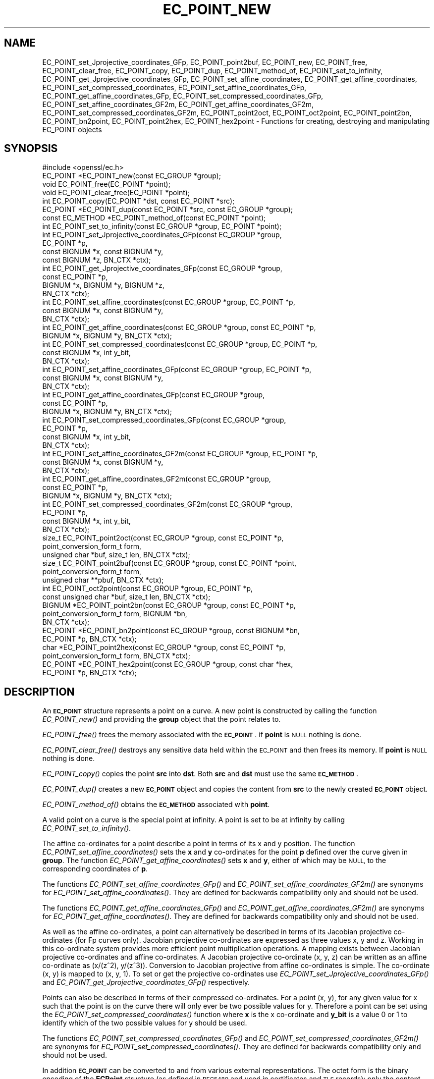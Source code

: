 .\" Automatically generated by Pod::Man 4.07 (Pod::Simple 3.32)
.\"
.\" Standard preamble:
.\" ========================================================================
.de Sp \" Vertical space (when we can't use .PP)
.if t .sp .5v
.if n .sp
..
.de Vb \" Begin verbatim text
.ft CW
.nf
.ne \\$1
..
.de Ve \" End verbatim text
.ft R
.fi
..
.\" Set up some character translations and predefined strings.  \*(-- will
.\" give an unbreakable dash, \*(PI will give pi, \*(L" will give a left
.\" double quote, and \*(R" will give a right double quote.  \*(C+ will
.\" give a nicer C++.  Capital omega is used to do unbreakable dashes and
.\" therefore won't be available.  \*(C` and \*(C' expand to `' in nroff,
.\" nothing in troff, for use with C<>.
.tr \(*W-
.ds C+ C\v'-.1v'\h'-1p'\s-2+\h'-1p'+\s0\v'.1v'\h'-1p'
.ie n \{\
.    ds -- \(*W-
.    ds PI pi
.    if (\n(.H=4u)&(1m=24u) .ds -- \(*W\h'-12u'\(*W\h'-12u'-\" diablo 10 pitch
.    if (\n(.H=4u)&(1m=20u) .ds -- \(*W\h'-12u'\(*W\h'-8u'-\"  diablo 12 pitch
.    ds L" ""
.    ds R" ""
.    ds C` ""
.    ds C' ""
'br\}
.el\{\
.    ds -- \|\(em\|
.    ds PI \(*p
.    ds L" ``
.    ds R" ''
.    ds C`
.    ds C'
'br\}
.\"
.\" Escape single quotes in literal strings from groff's Unicode transform.
.ie \n(.g .ds Aq \(aq
.el       .ds Aq '
.\"
.\" If the F register is >0, we'll generate index entries on stderr for
.\" titles (.TH), headers (.SH), subsections (.SS), items (.Ip), and index
.\" entries marked with X<> in POD.  Of course, you'll have to process the
.\" output yourself in some meaningful fashion.
.\"
.\" Avoid warning from groff about undefined register 'F'.
.de IX
..
.if !\nF .nr F 0
.if \nF>0 \{\
.    de IX
.    tm Index:\\$1\t\\n%\t"\\$2"
..
.    if !\nF==2 \{\
.        nr % 0
.        nr F 2
.    \}
.\}
.\"
.\" Accent mark definitions (@(#)ms.acc 1.5 88/02/08 SMI; from UCB 4.2).
.\" Fear.  Run.  Save yourself.  No user-serviceable parts.
.    \" fudge factors for nroff and troff
.if n \{\
.    ds #H 0
.    ds #V .8m
.    ds #F .3m
.    ds #[ \f1
.    ds #] \fP
.\}
.if t \{\
.    ds #H ((1u-(\\\\n(.fu%2u))*.13m)
.    ds #V .6m
.    ds #F 0
.    ds #[ \&
.    ds #] \&
.\}
.    \" simple accents for nroff and troff
.if n \{\
.    ds ' \&
.    ds ` \&
.    ds ^ \&
.    ds , \&
.    ds ~ ~
.    ds /
.\}
.if t \{\
.    ds ' \\k:\h'-(\\n(.wu*8/10-\*(#H)'\'\h"|\\n:u"
.    ds ` \\k:\h'-(\\n(.wu*8/10-\*(#H)'\`\h'|\\n:u'
.    ds ^ \\k:\h'-(\\n(.wu*10/11-\*(#H)'^\h'|\\n:u'
.    ds , \\k:\h'-(\\n(.wu*8/10)',\h'|\\n:u'
.    ds ~ \\k:\h'-(\\n(.wu-\*(#H-.1m)'~\h'|\\n:u'
.    ds / \\k:\h'-(\\n(.wu*8/10-\*(#H)'\z\(sl\h'|\\n:u'
.\}
.    \" troff and (daisy-wheel) nroff accents
.ds : \\k:\h'-(\\n(.wu*8/10-\*(#H+.1m+\*(#F)'\v'-\*(#V'\z.\h'.2m+\*(#F'.\h'|\\n:u'\v'\*(#V'
.ds 8 \h'\*(#H'\(*b\h'-\*(#H'
.ds o \\k:\h'-(\\n(.wu+\w'\(de'u-\*(#H)/2u'\v'-.3n'\*(#[\z\(de\v'.3n'\h'|\\n:u'\*(#]
.ds d- \h'\*(#H'\(pd\h'-\w'~'u'\v'-.25m'\f2\(hy\fP\v'.25m'\h'-\*(#H'
.ds D- D\\k:\h'-\w'D'u'\v'-.11m'\z\(hy\v'.11m'\h'|\\n:u'
.ds th \*(#[\v'.3m'\s+1I\s-1\v'-.3m'\h'-(\w'I'u*2/3)'\s-1o\s+1\*(#]
.ds Th \*(#[\s+2I\s-2\h'-\w'I'u*3/5'\v'-.3m'o\v'.3m'\*(#]
.ds ae a\h'-(\w'a'u*4/10)'e
.ds Ae A\h'-(\w'A'u*4/10)'E
.    \" corrections for vroff
.if v .ds ~ \\k:\h'-(\\n(.wu*9/10-\*(#H)'\s-2\u~\d\s+2\h'|\\n:u'
.if v .ds ^ \\k:\h'-(\\n(.wu*10/11-\*(#H)'\v'-.4m'^\v'.4m'\h'|\\n:u'
.    \" for low resolution devices (crt and lpr)
.if \n(.H>23 .if \n(.V>19 \
\{\
.    ds : e
.    ds 8 ss
.    ds o a
.    ds d- d\h'-1'\(ga
.    ds D- D\h'-1'\(hy
.    ds th \o'bp'
.    ds Th \o'LP'
.    ds ae ae
.    ds Ae AE
.\}
.rm #[ #] #H #V #F C
.\" ========================================================================
.\"
.IX Title "EC_POINT_NEW 3"
.TH EC_POINT_NEW 3 "2019-09-10" "1.1.1d" "OpenSSL"
.\" For nroff, turn off justification.  Always turn off hyphenation; it makes
.\" way too many mistakes in technical documents.
.if n .ad l
.nh
.SH "NAME"
EC_POINT_set_Jprojective_coordinates_GFp, EC_POINT_point2buf, EC_POINT_new, EC_POINT_free, EC_POINT_clear_free, EC_POINT_copy, EC_POINT_dup, EC_POINT_method_of, EC_POINT_set_to_infinity, EC_POINT_get_Jprojective_coordinates_GFp, EC_POINT_set_affine_coordinates, EC_POINT_get_affine_coordinates, EC_POINT_set_compressed_coordinates, EC_POINT_set_affine_coordinates_GFp, EC_POINT_get_affine_coordinates_GFp, EC_POINT_set_compressed_coordinates_GFp, EC_POINT_set_affine_coordinates_GF2m, EC_POINT_get_affine_coordinates_GF2m, EC_POINT_set_compressed_coordinates_GF2m, EC_POINT_point2oct, EC_POINT_oct2point, EC_POINT_point2bn, EC_POINT_bn2point, EC_POINT_point2hex, EC_POINT_hex2point \&\- Functions for creating, destroying and manipulating EC_POINT objects
.SH "SYNOPSIS"
.IX Header "SYNOPSIS"
.Vb 1
\& #include <openssl/ec.h>
\&
\& EC_POINT *EC_POINT_new(const EC_GROUP *group);
\& void EC_POINT_free(EC_POINT *point);
\& void EC_POINT_clear_free(EC_POINT *point);
\& int EC_POINT_copy(EC_POINT *dst, const EC_POINT *src);
\& EC_POINT *EC_POINT_dup(const EC_POINT *src, const EC_GROUP *group);
\& const EC_METHOD *EC_POINT_method_of(const EC_POINT *point);
\& int EC_POINT_set_to_infinity(const EC_GROUP *group, EC_POINT *point);
\& int EC_POINT_set_Jprojective_coordinates_GFp(const EC_GROUP *group,
\&                                              EC_POINT *p,
\&                                              const BIGNUM *x, const BIGNUM *y,
\&                                              const BIGNUM *z, BN_CTX *ctx);
\& int EC_POINT_get_Jprojective_coordinates_GFp(const EC_GROUP *group,
\&                                              const EC_POINT *p,
\&                                              BIGNUM *x, BIGNUM *y, BIGNUM *z,
\&                                              BN_CTX *ctx);
\& int EC_POINT_set_affine_coordinates(const EC_GROUP *group, EC_POINT *p,
\&                                     const BIGNUM *x, const BIGNUM *y,
\&                                     BN_CTX *ctx);
\& int EC_POINT_get_affine_coordinates(const EC_GROUP *group, const EC_POINT *p,
\&                                     BIGNUM *x, BIGNUM *y, BN_CTX *ctx);
\& int EC_POINT_set_compressed_coordinates(const EC_GROUP *group, EC_POINT *p,
\&                                         const BIGNUM *x, int y_bit,
\&                                         BN_CTX *ctx);
\& int EC_POINT_set_affine_coordinates_GFp(const EC_GROUP *group, EC_POINT *p,
\&                                         const BIGNUM *x, const BIGNUM *y,
\&                                         BN_CTX *ctx);
\& int EC_POINT_get_affine_coordinates_GFp(const EC_GROUP *group,
\&                                         const EC_POINT *p,
\&                                         BIGNUM *x, BIGNUM *y, BN_CTX *ctx);
\& int EC_POINT_set_compressed_coordinates_GFp(const EC_GROUP *group,
\&                                             EC_POINT *p,
\&                                             const BIGNUM *x, int y_bit,
\&                                             BN_CTX *ctx);
\& int EC_POINT_set_affine_coordinates_GF2m(const EC_GROUP *group, EC_POINT *p,
\&                                          const BIGNUM *x, const BIGNUM *y,
\&                                          BN_CTX *ctx);
\& int EC_POINT_get_affine_coordinates_GF2m(const EC_GROUP *group,
\&                                          const EC_POINT *p,
\&                                          BIGNUM *x, BIGNUM *y, BN_CTX *ctx);
\& int EC_POINT_set_compressed_coordinates_GF2m(const EC_GROUP *group,
\&                                              EC_POINT *p,
\&                                              const BIGNUM *x, int y_bit,
\&                                              BN_CTX *ctx);
\& size_t EC_POINT_point2oct(const EC_GROUP *group, const EC_POINT *p,
\&                           point_conversion_form_t form,
\&                           unsigned char *buf, size_t len, BN_CTX *ctx);
\& size_t EC_POINT_point2buf(const EC_GROUP *group, const EC_POINT *point,
\&                           point_conversion_form_t form,
\&                           unsigned char **pbuf, BN_CTX *ctx);
\& int EC_POINT_oct2point(const EC_GROUP *group, EC_POINT *p,
\&                        const unsigned char *buf, size_t len, BN_CTX *ctx);
\& BIGNUM *EC_POINT_point2bn(const EC_GROUP *group, const EC_POINT *p,
\&                           point_conversion_form_t form, BIGNUM *bn,
\&                           BN_CTX *ctx);
\& EC_POINT *EC_POINT_bn2point(const EC_GROUP *group, const BIGNUM *bn,
\&                             EC_POINT *p, BN_CTX *ctx);
\& char *EC_POINT_point2hex(const EC_GROUP *group, const EC_POINT *p,
\&                          point_conversion_form_t form, BN_CTX *ctx);
\& EC_POINT *EC_POINT_hex2point(const EC_GROUP *group, const char *hex,
\&                              EC_POINT *p, BN_CTX *ctx);
.Ve
.SH "DESCRIPTION"
.IX Header "DESCRIPTION"
An \fB\s-1EC_POINT\s0\fR structure represents a point on a curve. A new point is
constructed by calling the function \fIEC_POINT_new()\fR and providing the
\&\fBgroup\fR object that the point relates to.
.PP
\&\fIEC_POINT_free()\fR frees the memory associated with the \fB\s-1EC_POINT\s0\fR.
if \fBpoint\fR is \s-1NULL\s0 nothing is done.
.PP
\&\fIEC_POINT_clear_free()\fR destroys any sensitive data held within the \s-1EC_POINT\s0 and
then frees its memory. If \fBpoint\fR is \s-1NULL\s0 nothing is done.
.PP
\&\fIEC_POINT_copy()\fR copies the point \fBsrc\fR into \fBdst\fR. Both \fBsrc\fR and \fBdst\fR
must use the same \fB\s-1EC_METHOD\s0\fR.
.PP
\&\fIEC_POINT_dup()\fR creates a new \fB\s-1EC_POINT\s0\fR object and copies the content from
\&\fBsrc\fR to the newly created \fB\s-1EC_POINT\s0\fR object.
.PP
\&\fIEC_POINT_method_of()\fR obtains the \fB\s-1EC_METHOD\s0\fR associated with \fBpoint\fR.
.PP
A valid point on a curve is the special point at infinity. A point is set to
be at infinity by calling \fIEC_POINT_set_to_infinity()\fR.
.PP
The affine co-ordinates for a point describe a point in terms of its x and y
position. The function \fIEC_POINT_set_affine_coordinates()\fR sets the \fBx\fR and \fBy\fR
co-ordinates for the point \fBp\fR defined over the curve given in \fBgroup\fR. The
function \fIEC_POINT_get_affine_coordinates()\fR sets \fBx\fR and \fBy\fR, either of which
may be \s-1NULL,\s0 to the corresponding coordinates of \fBp\fR.
.PP
The functions \fIEC_POINT_set_affine_coordinates_GFp()\fR and
\&\fIEC_POINT_set_affine_coordinates_GF2m()\fR are synonyms for
\&\fIEC_POINT_set_affine_coordinates()\fR. They are defined for backwards compatibility
only and should not be used.
.PP
The functions \fIEC_POINT_get_affine_coordinates_GFp()\fR and
\&\fIEC_POINT_get_affine_coordinates_GF2m()\fR are synonyms for
\&\fIEC_POINT_get_affine_coordinates()\fR. They are defined for backwards compatibility
only and should not be used.
.PP
As well as the affine co-ordinates, a point can alternatively be described in
terms of its Jacobian projective co-ordinates (for Fp curves only). Jacobian
projective co-ordinates are expressed as three values x, y and z. Working in
this co-ordinate system provides more efficient point multiplication
operations.  A mapping exists between Jacobian projective co-ordinates and
affine co-ordinates. A Jacobian projective co-ordinate (x, y, z) can be written
as an affine co-ordinate as (x/(z^2), y/(z^3)). Conversion to Jacobian
projective from affine co-ordinates is simple. The co-ordinate (x, y) is mapped
to (x, y, 1). To set or get the projective co-ordinates use
\&\fIEC_POINT_set_Jprojective_coordinates_GFp()\fR and
\&\fIEC_POINT_get_Jprojective_coordinates_GFp()\fR respectively.
.PP
Points can also be described in terms of their compressed co-ordinates. For a
point (x, y), for any given value for x such that the point is on the curve
there will only ever be two possible values for y. Therefore a point can be set
using the \fIEC_POINT_set_compressed_coordinates()\fR function where \fBx\fR is the x
co-ordinate and \fBy_bit\fR is a value 0 or 1 to identify which of the two
possible values for y should be used.
.PP
The functions \fIEC_POINT_set_compressed_coordinates_GFp()\fR and
\&\fIEC_POINT_set_compressed_coordinates_GF2m()\fR are synonyms for
\&\fIEC_POINT_set_compressed_coordinates()\fR. They are defined for backwards
compatibility only and should not be used.
.PP
In addition \fB\s-1EC_POINT\s0\fR can be converted to and from various external
representations. The octet form is the binary encoding of the \fBECPoint\fR
structure (as defined in \s-1RFC5480\s0 and used in certificates and \s-1TLS\s0 records):
only the content octets are present, the \fB\s-1OCTET STRING\s0\fR tag and length are
not included. \fB\s-1BIGNUM\s0\fR form is the octet form interpreted as a big endian
integer converted to a \fB\s-1BIGNUM\s0\fR structure. Hexadecimal form is the octet
form converted to a \s-1NULL\s0 terminated character string where each character
is one of the printable values 0\-9 or A\-F (or a\-f).
.PP
The functions \fIEC_POINT_point2oct()\fR, \fIEC_POINT_oct2point()\fR, \fIEC_POINT_point2bn()\fR,
\&\fIEC_POINT_bn2point()\fR, \fIEC_POINT_point2hex()\fR and \fIEC_POINT_hex2point()\fR convert from
and to EC_POINTs for the formats: octet, \s-1BIGNUM\s0 and hexadecimal respectively.
.PP
The function \fIEC_POINT_point2oct()\fR must be supplied with a buffer long enough to
store the octet form. The return value provides the number of octets stored.
Calling the function with a \s-1NULL\s0 buffer will not perform the conversion but
will still return the required buffer length.
.PP
The function \fIEC_POINT_point2buf()\fR allocates a buffer of suitable length and
writes an \s-1EC_POINT\s0 to it in octet format. The allocated buffer is written to
\&\fB*pbuf\fR and its length is returned. The caller must free up the allocated
buffer with a call to \fIOPENSSL_free()\fR. Since the allocated buffer value is
written to \fB*pbuf\fR the \fBpbuf\fR parameter \fB\s-1MUST NOT\s0\fR be \fB\s-1NULL\s0\fR.
.PP
The function \fIEC_POINT_point2hex()\fR will allocate sufficient memory to store the
hexadecimal string. It is the caller's responsibility to free this memory with
a subsequent call to \fIOPENSSL_free()\fR.
.SH "RETURN VALUES"
.IX Header "RETURN VALUES"
\&\fIEC_POINT_new()\fR and \fIEC_POINT_dup()\fR return the newly allocated \s-1EC_POINT\s0 or \s-1NULL\s0
on error.
.PP
The following functions return 1 on success or 0 on error: \fIEC_POINT_copy()\fR,
\&\fIEC_POINT_set_to_infinity()\fR, \fIEC_POINT_set_Jprojective_coordinates_GFp()\fR,
\&\fIEC_POINT_get_Jprojective_coordinates_GFp()\fR,
\&\fIEC_POINT_set_affine_coordinates_GFp()\fR, \fIEC_POINT_get_affine_coordinates_GFp()\fR,
\&\fIEC_POINT_set_compressed_coordinates_GFp()\fR,
\&\fIEC_POINT_set_affine_coordinates_GF2m()\fR, \fIEC_POINT_get_affine_coordinates_GF2m()\fR,
\&\fIEC_POINT_set_compressed_coordinates_GF2m()\fR and \fIEC_POINT_oct2point()\fR.
.PP
EC_POINT_method_of returns the \s-1EC_METHOD\s0 associated with the supplied \s-1EC_POINT.\s0
.PP
\&\fIEC_POINT_point2oct()\fR and \fIEC_POINT_point2buf()\fR return the length of the required
buffer or 0 on error.
.PP
\&\fIEC_POINT_point2bn()\fR returns the pointer to the \s-1BIGNUM\s0 supplied, or \s-1NULL\s0 on
error.
.PP
\&\fIEC_POINT_bn2point()\fR returns the pointer to the \s-1EC_POINT\s0 supplied, or \s-1NULL\s0 on
error.
.PP
\&\fIEC_POINT_point2hex()\fR returns a pointer to the hex string, or \s-1NULL\s0 on error.
.PP
\&\fIEC_POINT_hex2point()\fR returns the pointer to the \s-1EC_POINT\s0 supplied, or \s-1NULL\s0 on
error.
.SH "SEE ALSO"
.IX Header "SEE ALSO"
\&\fIcrypto\fR\|(7), \fIEC_GROUP_new\fR\|(3), \fIEC_GROUP_copy\fR\|(3),
\&\fIEC_POINT_add\fR\|(3), \fIEC_KEY_new\fR\|(3),
\&\fIEC_GFp_simple_method\fR\|(3), \fId2i_ECPKParameters\fR\|(3)
.SH "COPYRIGHT"
.IX Header "COPYRIGHT"
Copyright 2013\-2018 The OpenSSL Project Authors. All Rights Reserved.
.PP
Licensed under the OpenSSL license (the \*(L"License\*(R").  You may not use
this file except in compliance with the License.  You can obtain a copy
in the file \s-1LICENSE\s0 in the source distribution or at
<https://www.openssl.org/source/license.html>.
